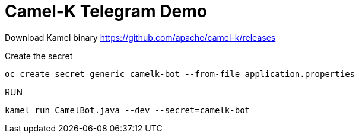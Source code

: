 = Camel-K Telegram Demo 

Download Kamel binary  https://github.com/apache/camel-k/releases

Create the secret 

    oc create secret generic camelk-bot --from-file application.properties

RUN 

    kamel run CamelBot.java --dev --secret=camelk-bot
    